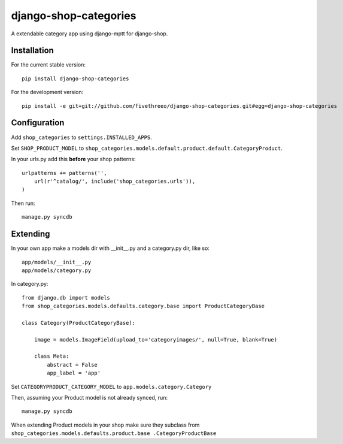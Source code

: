 ======================
django-shop-categories
======================

A extendable category app using django-mptt for django-shop.

Installation
------------

For the current stable version:

:: 
 
    pip install django-shop-categories
    
For the development version:

::

    pip install -e git+git://github.com/fivethreeo/django-shop-categories.git#egg=django-shop-categories

Configuration
-------------

Add ``shop_categories`` to ``settings.INSTALLED_APPS``.

Set ``SHOP_PRODUCT_MODEL`` to ``shop_categories.models.default.product.default.CategoryProduct``.

In your urls.py add this **before** your shop patterns:

::
    
    urlpatterns += patterns('',
        url(r'^catalog/', include('shop_categories.urls')),
    )   

Then run:

::

    manage.py syncdb

Extending
-------------

In your own app make a models dir with __init__.py and a category.py dir, like so:

::

    app/models/__init__.py
    app/models/category.py


In category.py:

:: 

    from django.db import models
    from shop_categories.models.defaults.category.base import ProductCategoryBase
            
    class Category(ProductCategoryBase):
        
        image = models.ImageField(upload_to='categoryimages/', null=True, blank=True)
    
        class Meta:
            abstract = False
            app_label = 'app'

Set ``CATEGORYPRODUCT_CATEGORY_MODEL`` to ``app.models.category.Category``

Then, assuming your Product model is not already synced, run:

::

    manage.py syncdb
    
When extending Product models in your shop make sure they subclass from ``shop_categories.models.defaults.product.base .CategoryProductBase``